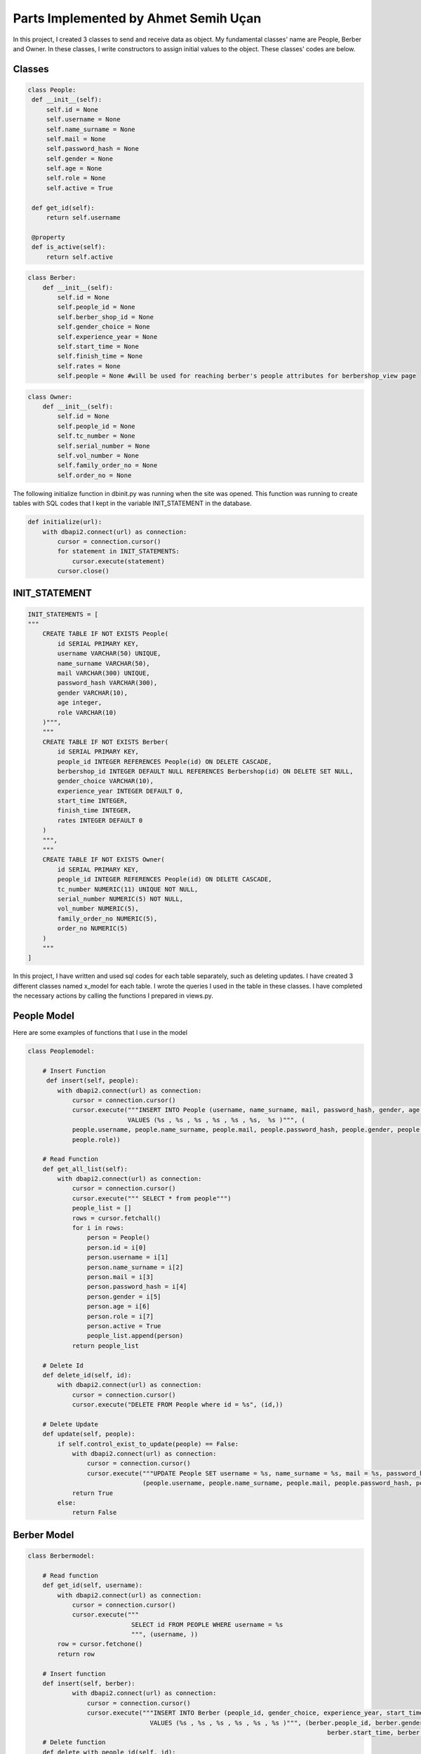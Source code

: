 Parts Implemented by Ahmet Semih Uçan
=====================================

In this project, I created 3 classes to send and receive data as object. My fundamental classes' name are People, Berber and Owner.
In these classes, I write constructors to assign initial values to the object. These classes' codes are below.

Classes
-------

.. code-block:: python

   class People:
    def __init__(self):
        self.id = None
        self.username = None
        self.name_surname = None
        self.mail = None
        self.password_hash = None
        self.gender = None
        self.age = None
        self.role = None
        self.active = True

    def get_id(self):
        return self.username

    @property
    def is_active(self):
        return self.active


.. code-block:: python

    class Berber:
        def __init__(self):
            self.id = None
            self.people_id = None
            self.berber_shop_id = None
            self.gender_choice = None
            self.experience_year = None
            self.start_time = None
            self.finish_time = None
            self.rates = None
            self.people = None #will be used for reaching berber's people attributes for berbershop_view page


.. code-block:: python

    class Owner:
        def __init__(self):
            self.id = None
            self.people_id = None
            self.tc_number = None
            self.serial_number = None
            self.vol_number = None
            self.family_order_no = None
            self.order_no = None

The following initialize function in dbinit.py was running when the site was opened. This function was running to create tables with SQL codes that I kept in the variable INIT_STATEMENT in the database.


.. code-block:: python

    def initialize(url):
        with dbapi2.connect(url) as connection:
            cursor = connection.cursor()
            for statement in INIT_STATEMENTS:
                cursor.execute(statement)
            cursor.close()

INIT_STATEMENT
--------------

.. code-block:: python

    INIT_STATEMENTS = [
    """
        CREATE TABLE IF NOT EXISTS People(
            id SERIAL PRIMARY KEY,
            username VARCHAR(50) UNIQUE,
            name_surname VARCHAR(50),
            mail VARCHAR(300) UNIQUE,
            password_hash VARCHAR(300),
            gender VARCHAR(10),
            age integer,
            role VARCHAR(10)
        )""",
        """
        CREATE TABLE IF NOT EXISTS Berber(
            id SERIAL PRIMARY KEY,
            people_id INTEGER REFERENCES People(id) ON DELETE CASCADE,
            berbershop_id INTEGER DEFAULT NULL REFERENCES Berbershop(id) ON DELETE SET NULL,
            gender_choice VARCHAR(10),
            experience_year INTEGER DEFAULT 0,
            start_time INTEGER,
            finish_time INTEGER,
            rates INTEGER DEFAULT 0
        )
        """,
        """
        CREATE TABLE IF NOT EXISTS Owner(
            id SERIAL PRIMARY KEY,
            people_id INTEGER REFERENCES People(id) ON DELETE CASCADE,
            tc_number NUMERIC(11) UNIQUE NOT NULL,
            serial_number NUMERIC(5) NOT NULL,
            vol_number NUMERIC(5),
            family_order_no NUMERIC(5),
            order_no NUMERIC(5)
        )
        """
    ]


In this project, I have written and used sql codes for each table separately, such as deleting updates. I have created 3 different classes named x_model for each table. I wrote the queries I used in the table in these classes. I have completed the necessary actions by calling the functions I prepared in views.py.

People Model
------------

Here are some examples of functions that I use in the model

.. code-block:: python

    class Peoplemodel:

        # Insert Function
         def insert(self, people):
            with dbapi2.connect(url) as connection:
                cursor = connection.cursor()
                cursor.execute("""INSERT INTO People (username, name_surname, mail, password_hash, gender, age,role)
                               VALUES (%s , %s , %s , %s , %s , %s,  %s )""", (
                people.username, people.name_surname, people.mail, people.password_hash, people.gender, people.age,
                people.role))

        # Read Function
        def get_all_list(self):
            with dbapi2.connect(url) as connection:
                cursor = connection.cursor()
                cursor.execute(""" SELECT * from people""")
                people_list = []
                rows = cursor.fetchall()
                for i in rows:
                    person = People()
                    person.id = i[0]
                    person.username = i[1]
                    person.name_surname = i[2]
                    person.mail = i[3]
                    person.password_hash = i[4]
                    person.gender = i[5]
                    person.age = i[6]
                    person.role = i[7]
                    person.active = True
                    people_list.append(person)
                return people_list

        # Delete Id
        def delete_id(self, id):
            with dbapi2.connect(url) as connection:
                cursor = connection.cursor()
                cursor.execute("DELETE FROM People where id = %s", (id,))

        # Delete Update
        def update(self, people):
            if self.control_exist_to_update(people) == False:
                with dbapi2.connect(url) as connection:
                    cursor = connection.cursor()
                    cursor.execute("""UPDATE People SET username = %s, name_surname = %s, mail = %s, password_hash = %s, gender = %s, age = %s where id = %s""",
                                   (people.username, people.name_surname, people.mail, people.password_hash, people.gender, people.age, people.id))
                return True
            else:
                return False

Berber Model
------------

.. code-block:: python

    class Berbermodel:

        # Read function
        def get_id(self, username):
            with dbapi2.connect(url) as connection:
                cursor = connection.cursor()
                cursor.execute("""
                                SELECT id FROM PEOPLE WHERE username = %s
                                """, (username, ))
            row = cursor.fetchone()
            return row

        # Insert function
        def insert(self, berber):
                with dbapi2.connect(url) as connection:
                    cursor = connection.cursor()
                    cursor.execute("""INSERT INTO Berber (people_id, gender_choice, experience_year, start_time, finish_time, rates)
                                     VALUES (%s , %s , %s , %s , %s , %s )""", (berber.people_id, berber.gender_choice, berber.experience_year,
                                                                                     berber.start_time, berber.finish_time, berber.rates))
        # Delete function
        def delete_with_people_id(self, id):
            with dbapi2.connect(url) as connection:
                cursor = connection.cursor()
                cursor.execute("DELETE FROM Berber where people_id = %s", (id,))

        # Update function
        def update_berber(self, berber):
            with dbapi2.connect(url) as connection:
                cursor = connection.cursor()
                cursor.execute(
                    """UPDATE Berber SET gender_choice = %s, experience_year = %s, start_time = %s, finish_time = %s  where people_id = %s""",
                    (berber.gender_choice, berber.experience_year, berber.start_time, berber.finish_time, berber.people_id))
            return True

        # Read function
        def get_all_list(self):
            with dbapi2.connect(url) as connection:
                cursor = connection.cursor()
                cursor.execute(""" SELECT * from berber""")
                berber_list = []
                rows = cursor.fetchall()
                for i in rows:
                    berber = Berber()
                    berber.id = i[0]
                    berber.people_id = i[1]
                    berber.berber_shop_id = i[2]
                    berber.gender_choice = i[3]
                    berber.experience_year = i[4]
                    berber.start_time = i[5]
                    berber.finish_time = i[6]
                    berber.rates = i[7]
                    berber_list.append(berber)
                return berber_list

Owner Model
-----------

.. code-block:: python

    class Ownermodel:
        #Read function to get id with username
        def get_id(self, username):
            with dbapi2.connect(url) as connection:
                cursor = connection.cursor()
                cursor.execute("""
                                SELECT id FROM PEOPLE WHERE username = %s
                                """, (username,))
            row = cursor.fetchone()
            return row

        #Insert function with owner object
        def insert(self, owner):
            with dbapi2.connect(url) as connection:
                cursor = connection.cursor()
                cursor.execute("""INSERT INTO Owner (people_id, tc_number, serial_number, vol_number, family_order_no, order_no)
                                VALUES (%s , %s , %s , %s , %s , %s )""", (owner.people_id, owner.tc_number, owner.serial_number, owner.vol_number, owner.family_order_no, owner.order_no))

        #Delete function with id
        def delete_with_people_id(self, id):
            with dbapi2.connect(url) as connection:
                cursor = connection.cursor()
                cursor.execute("DELETE FROM Owner where people_id = %s", (id,))

        #Update function with owner object
        def update_owner(self, owner):
            with dbapi2.connect(url) as connection:
                cursor = connection.cursor()
                cursor.execute(
                    """UPDATE Owner SET tc_number = %s, serial_number = %s, vol_number = %s, family_order_no = %s, order_no = %s  where people_id = %s""",
                    (owner.tc_number, owner.serial_number, owner.vol_number, owner.family_order_no, owner.order_no, owner.people_id))
            return True

        #Control function the duplicate tc_number for validation
        def control_exist_tc(self, tc):
            with dbapi2.connect(url) as connection:
                cursor = connection.cursor()
                cursor.execute("SELECT * FROM Owner where tc_number = %s ", (tc, ))
            row = cursor.fetchone()
            if (row == None):
                return False
            return True

        #Read function all owners
        def get_all_list(self):
            with dbapi2.connect(url) as connection:
                cursor = connection.cursor()
                cursor.execute(""" SELECT * from owner""")
                owner_list = []
                rows = cursor.fetchall()
                for i in rows:
                    owner = Owner()
                    owner.id = i[0]
                    owner.people_id = i[1]
                    owner.tc_number = i[2]
                    owner.serial_number = i[3]
                    owner.vol_number = i[4]
                    owner.family_order_no = i[5]
                    owner.order_no = i[6]
                    owner_list.append(owner)
                return owner_list


Validation
-----------
I checked validation of inputs with control blocks. Validation examples are below.

.. code-block:: python

                    if len(person.name_surname)>50 or len(person.username) >50 or len(person.mail)>300:
                        return render_template("update.html", person=i, message="You should check input validations.")
